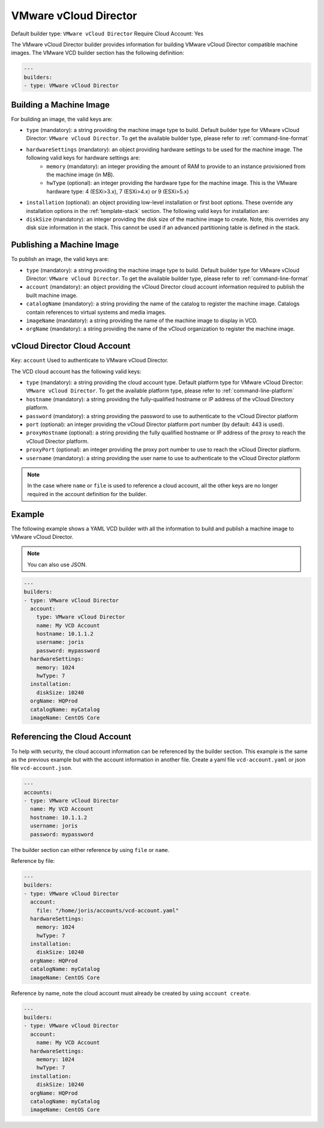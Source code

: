 .. Copyright (c) 2007-2016 UShareSoft, All rights reserved

.. _builder-vmware-vcd:

VMware vCloud Director
======================

Default builder type: ``VMware vCloud Director``
Require Cloud Account: Yes

The VMware vCloud Director builder provides information for building VMware vCloud Director compatible machine images.
The VMware VCD builder section has the following definition:

.. code-block:: yaml

	---
	builders:
	- type: VMware vCloud Director

Building a Machine Image
------------------------

For building an image, the valid keys are:

* ``type`` (mandatory): a string providing the machine image type to build. Default builder type for VMware vCloud Director: ``VMware vCloud Director``. To get the available builder type, please refer to :ref:`command-line-format`
* ``hardwareSettings`` (mandatory): an object providing hardware settings to be used for the machine image. The following valid keys for hardware settings are:
	* ``memory`` (mandatory): an integer providing the amount of RAM to provide to an instance provisioned from the machine image (in MB).
	* ``hwType`` (optional): an integer providing the hardware type for the machine image. This is the VMware hardware type: 4 (ESXi>3.x), 7 (ESXi>4.x) or 9 (ESXi>5.x)
* ``installation`` (optional): an object providing low-level installation or first boot options. These override any installation options in the :ref:`template-stack` section. The following valid keys for installation are:
* ``diskSize`` (mandatory): an integer providing the disk size of the machine image to create. Note, this overrides any disk size information in the stack. This cannot be used if an advanced partitioning table is defined in the stack.

Publishing a Machine Image
--------------------------

To publish an image, the valid keys are:

* ``type`` (mandatory): a string providing the machine image type to build. Default builder type for VMware vCloud Director: ``VMware vCloud Director``. To get the available builder type, please refer to :ref:`command-line-format`
* ``account`` (mandatory): an object providing the vCloud Director cloud account information required to publish the built machine image.
* ``catalogName`` (mandatory): a string providing the name of the catalog to register the machine image. Catalogs contain references to virtual systems and media images.
* ``imageName`` (mandatory): a string providing the name of the machine image to display in VCD.
* ``orgName`` (mandatory): a string providing the name of the vCloud organization to register the machine image.

vCloud Director Cloud Account
-----------------------------

Key: ``account``
Used to authenticate to VMware vCloud Director.

The VCD cloud account has the following valid keys:

* ``type`` (mandatory): a string providing the cloud account type. Default platform type for VMware vCloud Director: ``VMware vCloud Director``. To get the available platform type, please refer to :ref:`command-line-platform`
* ``hostname`` (mandatory): a string providing the fully-qualified hostname or IP address of the vCloud Directory platform.
* ``password`` (mandatory): a string providing the password to use to authenticate to the vCloud Director platform
* ``port`` (optional): an integer providing the vCloud Director platform port number (by default: 443 is used).
* ``proxyHostname`` (optional): a string providing the fully qualified hostname or IP address of the proxy to reach the vCloud Director platform.
* ``proxyPort`` (optional): an integer providing the proxy port number to use to reach the vCloud Director platform.
* ``username`` (mandatory): a string providing the user name to use to authenticate to the vCloud Director platform

.. note:: In the case where ``name`` or ``file`` is used to reference a cloud account, all the other keys are no longer required in the account definition for the builder.

Example
-------

The following example shows a YAML VCD builder with all the information to build and publish a machine image to VMware vCloud Director.

.. note:: You can also use JSON.

.. code-block:: yaml

	---
	builders:
	- type: VMware vCloud Director
	  account:
	    type: VMware vCloud Director
	    name: My VCD Account
	    hostname: 10.1.1.2
	    username: joris
	    password: mypassword
	  hardwareSettings:
	    memory: 1024
	    hwType: 7
	  installation:
	    diskSize: 10240
	  orgName: HQProd
	  catalogName: myCatalog
	  imageName: CentOS Core

Referencing the Cloud Account
-----------------------------

To help with security, the cloud account information can be referenced by the builder section. This example is the same as the previous example but with the account information in another file. Create a yaml file ``vcd-account.yaml`` or json file ``vcd-account.json``.

.. code-block:: json

	---
	accounts:
	- type: VMware vCloud Director
	  name: My VCD Account
	  hostname: 10.1.1.2
	  username: joris
	  password: mypassword

The builder section can either reference by using ``file`` or ``name``.

Reference by file:

.. code-block:: yaml

	---
	builders:
	- type: VMware vCloud Director
	  account:
	    file: "/home/joris/accounts/vcd-account.yaml"
	  hardwareSettings:
	    memory: 1024
	    hwType: 7
	  installation:
	    diskSize: 10240
	  orgName: HQProd
	  catalogName: myCatalog
	  imageName: CentOS Core

Reference by name, note the cloud account must already be created by using ``account create``.

.. code-block:: yaml

	---
	builders:
	- type: VMware vCloud Director
	  account:
	    name: My VCD Account
	  hardwareSettings:
	    memory: 1024
	    hwType: 7
	  installation:
	    diskSize: 10240
	  orgName: HQProd
	  catalogName: myCatalog
	  imageName: CentOS Core

